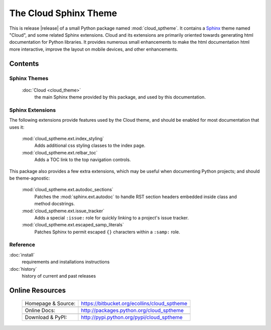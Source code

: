 ===============================================
The Cloud Sphinx Theme
===============================================

This is release |release| of a small Python package named
:mod:`cloud_sptheme`. It contains a `Sphinx <http://sphinx.pocoo.org/>`_ theme
named "Cloud", and some related Sphinx extensions. Cloud and its extensions
are primarily oriented towards generating html documentation for Python libraries.
It provides numerous small enhancements to make the html documentation html more interactive,
improve the layout on mobile devices, and other enhancements.

Contents
========

Sphinx Themes
-------------
    :doc:`Cloud <cloud_theme>`
        the main Sphinx theme provided by this package,
        and used by this documentation.

Sphinx Extensions
-----------------
The following extensions provide features used by the Cloud theme,
and should be enabled for most documentation that uses it:

    :mod:`cloud_sptheme.ext.index_styling`
        Adds additional css styling classes to the index page.

    :mod:`cloud_sptheme.ext.relbar_toc`
        Adds a TOC link to the top navigation controls.

This package also provides a few extra extensions, which may be useful
when documenting Python projects; and should be theme-agnostic:

    :mod:`cloud_sptheme.ext.autodoc_sections`
        Patches the :mod:`sphinx.ext.autodoc` to handle RST section headers
        embedded inside class and method docstrings.

    :mod:`cloud_sptheme.ext.issue_tracker`
        Adds a special ``:issue:`` role for quickly linking to a project's issue tracker.

    :mod:`cloud_sptheme.ext.escaped_samp_literals`
        Patches Sphinx to permit escaped ``{}`` characters within a ``:samp:`` role.

Reference
---------
:doc:`install`
    requirements and installations instructions

:doc:`history`
    history of current and past releases

Online Resources
================

    .. rst-class:: html-plain-table

    ====================== ===================================================
    Homepage & Source:     `<https://bitbucket.org/ecollins/cloud_sptheme>`_
    ---------------------- ---------------------------------------------------
    ---------------------- ---------------------------------------------------
    Online Docs:           `<http://packages.python.org/cloud_sptheme>`_
    ---------------------- ---------------------------------------------------
    ---------------------- ---------------------------------------------------
    Download & PyPI:       `<http://pypi.python.org/pypi/cloud_sptheme>`_
    ====================== ===================================================
